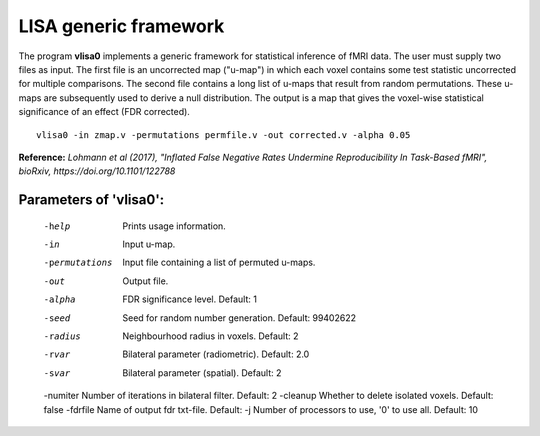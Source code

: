 LISA generic framework
=======================


The program **vlisa0** implements a generic framework for statistical inference of fMRI data.
The user must supply two files as input. The first file is an uncorrected map ("u-map") 
in which each voxel contains some test statistic uncorrected for multiple comparisons.
The second file contains a long list of u-maps that result from random permutations.
These u-maps are subsequently used to derive a null distribution.
The output is a map that gives the voxel-wise statistical significance of 
an effect (FDR corrected).


::

   vlisa0 -in zmap.v -permutations permfile.v -out corrected.v -alpha 0.05



**Reference:**
*Lohmann et al (2017),
"Inflated False Negative Rates Undermine Reproducibility In Task-Based fMRI",
bioRxiv, https://doi.org/10.1101/122788*


Parameters of 'vlisa0':
```````````````````````````````````

    -help    Prints usage information.
    -in      Input u-map.    
    -permutations  Input file containing a list of permuted u-maps.
    -out     Output file.
    -alpha   FDR significance level. Default: 1
    -seed    Seed for random number generation. Default: 99402622
    -radius  Neighbourhood radius in voxels. Default: 2
    -rvar    Bilateral parameter (radiometric). Default: 2.0
    -svar    Bilateral parameter (spatial). Default: 2
    -numiter Number of iterations in bilateral filter. Default: 2
    -cleanup  Whether to delete isolated voxels. Default: false
    -fdrfile Name of output fdr txt-file. Default: 
    -j        Number of processors to use, '0' to use all. Default: 10


.. index:: lisa0
